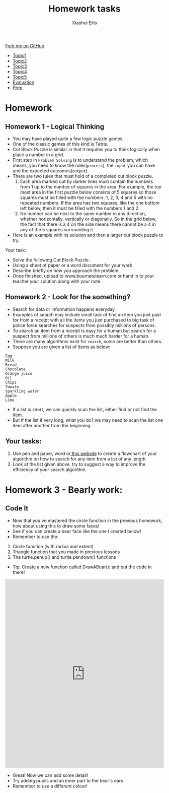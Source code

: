 #+STARTUP:indent
#+HTML_HEAD: <link rel="stylesheet" type="text/css" href="css/styles.css"/>
#+HTML_HEAD_EXTRA: <link href='http://fonts.googleapis.com/css?family=Ubuntu+Mono|Ubuntu' rel='stylesheet' type='text/css'>
#+HTML_HEAD_EXTRA: <script src="http://ajax.googleapis.com/ajax/libs/jquery/1.9.1/jquery.min.js" type="text/javascript"></script>
#+HTML_HEAD_EXTRA: <script src="js/navbar.js" type="text/javascript"></script>
#+OPTIONS: f:nil num:1 creator:nil timestamp:nil toc:nil html-style:nil

#+TITLE: Homework tasks
#+AUTHOR: Xiaohui Ellis

#+BEGIN_EXPORt html
  <div class="github-fork-ribbon-wrapper left">
    <div class="github-fork-ribbon">
      <a href="https://github.com/digixc/8-CS-ProblemSolving">Fork me on GitHub</a>
    </div>
  </div>
<div id="stickyribbon">
    <ul>
      <li><a href="1_Lesson.html">Topic1</a></li>
      <li><a href="2_Lesson.html">Topic2</a></li>
      <li><a href="3_Lesson.html">Topic3</a></li>
      <li><a href="4_Lesson.html">Topic4</a></li>
      <li><a href="5_Lesson.html">Topic5</a></li>
      <li><a href="Evaluation.html">Evaluation</a></li>
      <li><a href="homework.html">Prep</a></li>
    </ul>
  </div>
#+END_EXPORT
* COMMENT Use as a template
:PROPERTIES:
:HTML_CONTAINER_CLASS: activity
:END:
** Learn It
:PROPERTIES:
:HTML_CONTAINER_CLASS: learn
:END:

** Research It
:PROPERTIES:
:HTML_CONTAINER_CLASS: research
:END:

** Design It
:PROPERTIES:
:HTML_CONTAINER_CLASS: design
:END:

** Build It
:PROPERTIES:
:HTML_CONTAINER_CLASS: build
:END:

** Test It
:PROPERTIES:
:HTML_CONTAINER_CLASS: test
:END:

** Run It
:PROPERTIES:
:HTML_CONTAINER_CLASS: run
:END:

** Document It
:PROPERTIES:
:HTML_CONTAINER_CLASS: document
:END:

** Code It
:PROPERTIES:
:HTML_CONTAINER_CLASS: code
:END:

** Program It
:PROPERTIES:
:HTML_CONTAINER_CLASS: program
:END:

** Try It
:PROPERTIES:
:HTML_CONTAINER_CLASS: try
:END:

** Badge It
:PROPERTIES:
:HTML_CONTAINER_CLASS: badge
:END:

** Save It
:PROPERTIES:
:HTML_CONTAINER_CLASS: save
:END:

* Homework
:PROPERTIES:
:HTML_CONTAINER_CLASS: activity
:END:
** Homework 1 - Logical Thinking
:PROPERTIES:
:HTML_CONTAINER_CLASS: learn
:END:

- You may have played quite a few logic puzzle games.
- One of the classic games of this kind is Tetris. 
- Cut Block Puzzle is similar in that it requires you to think logically when place a number in a grid.
- First step in =Problem Solving= is to understand the problem, which means, you need to know the rules(=process=), the =input= you can have and the expected outcomes(=output=).
- There are two rules that must hold of a completed cut block puzzle.
  1. Each area marked out by darker lines must contain the numbers from 1 up to the number of squares in the area. For example, the top most area in the first puzzle below consists of 5 squares so those squares must be filled with the numbers: 1, 2, 3, 4 and 5 with no repeated numbers. If the area has two squares, like the one bottom left below, then it must be filled with the numbers 1 and 2.
  2. No number can be next to the same number in any direction, whether horizontally, vertically or diagonally. So in the grid below, the fact that there is a 4 on the side means there cannot be a 4 in any of the 5 squares surrounding it.
- Here is an example with its solution and then a larger cut block puzzle to try.
[[./img/cutBlockExample.png]]

Your task:
- Solve the following Cut Block Puzzle.
- Using a sheet of paper or a word document for your work
- Describe briefly on how you approach the problem 
- Once finished, upload  to www.bournetolearn.com or hand in to your teacher your solution along with your note.

[[./img/cutBlockPuzzle.png]]
** Homework 2 - Look for the something?
:PROPERTIES:
:HTML_CONTAINER_CLASS: activity
:END:
+ Search for data or information happens everyday. 
+ Examples of search may include small task of find an item you just paid for from a receipt with all the items you just purchased to big task of police force searches for suspects from possibly millions of persons.
+ To search an item from a receipt is easy for a human but search for a suspect from millions of others is much much harder for a human.
+ There are many algorithms exist for =search=, some are better than others.
+ Suppose you are given a list of items as below:
#+BEGIN_SRC 
Egg 
Milk
Bread
Chocolate
Orange juice
Oil
Chips
Tomato
Sparkling water
Apple
Lime
#+END_SRC	 
+ If a list is short, we can quickly scan the list, either find or not find the item.
+ But if the list if very long, what you do? we may need to scan the list one item after another from the beginning.
** Your tasks:
1. Use pen and paper, word or[[http://draw.io][ this website]] to create a flowchart of your algorithm on how to search for any item from a list of any length.
2. Look at the list given above, try to suggest a way to improve the efficiency of your search algorithm.


* Homework 3 - Bearly work:
:PROPERTIES:
:HTML_CONTAINER_CLASS: activity
:END:

** Code It
:PROPERTIES:
:HTML_CONTAINER_CLASS: code
:END:

- Now that you've mastered the circle function in the previous homework, how about using this to draw some faces!
- See if you can create a bear face like the one I created below! 
- Remember to use the: 
1. Circle function (with radius and extent)
2. Triangle function that you made in previous lessons
3. The turtle.penup() and turtle.pendown() functions

- Tip: Create a new function called DrawABear(): and put the code in there!

[[./img/BearFace.png]]

#+BEGIN_EXPORT html
<iframe src="https://trinket.io/embed/python/3eba2638d1" width="100%" height="600" 
frameborder="0" marginwidth="0" marginheight="0" allowfullscreen></iframe>
#+END_EXPORT

- Great! Now we can add some detail!
- Try adding pupils and an inner part to the bear's ears
- Remember to use a different colour!
